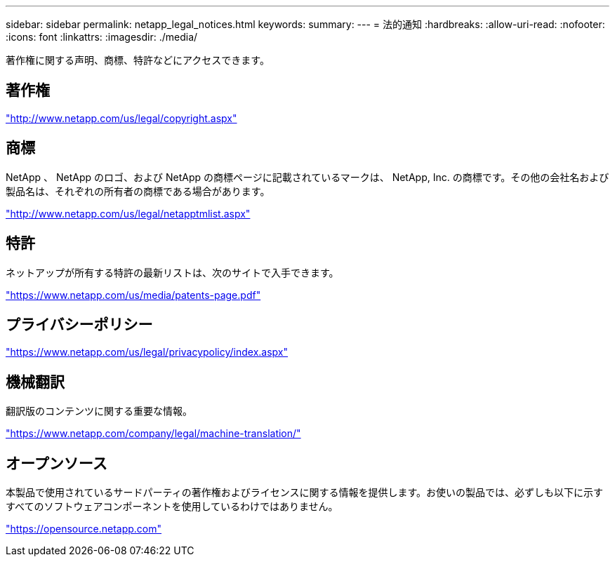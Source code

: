 ---
sidebar: sidebar 
permalink: netapp_legal_notices.html 
keywords:  
summary:  
---
= 法的通知
:hardbreaks:
:allow-uri-read: 
:nofooter: 
:icons: font
:linkattrs: 
:imagesdir: ./media/


著作権に関する声明、商標、特許などにアクセスできます。



== 著作権

http://www.netapp.com/us/legal/copyright.aspx["http://www.netapp.com/us/legal/copyright.aspx"]



== 商標

NetApp 、 NetApp のロゴ、および NetApp の商標ページに記載されているマークは、 NetApp, Inc. の商標です。その他の会社名および製品名は、それぞれの所有者の商標である場合があります。

http://www.netapp.com/us/legal/netapptmlist.aspx["http://www.netapp.com/us/legal/netapptmlist.aspx"]



== 特許

ネットアップが所有する特許の最新リストは、次のサイトで入手できます。

https://www.netapp.com/us/media/patents-page.pdf["https://www.netapp.com/us/media/patents-page.pdf"]



== プライバシーポリシー

https://www.netapp.com/us/legal/privacypolicy/index.aspx["https://www.netapp.com/us/legal/privacypolicy/index.aspx"]



== 機械翻訳

翻訳版のコンテンツに関する重要な情報。

https://www.netapp.com/company/legal/machine-translation/["https://www.netapp.com/company/legal/machine-translation/"]



== オープンソース

本製品で使用されているサードパーティの著作権およびライセンスに関する情報を提供します。お使いの製品では、必ずしも以下に示すすべてのソフトウェアコンポーネントを使用しているわけではありません。

https://opensource.netapp.com["https://opensource.netapp.com"]
